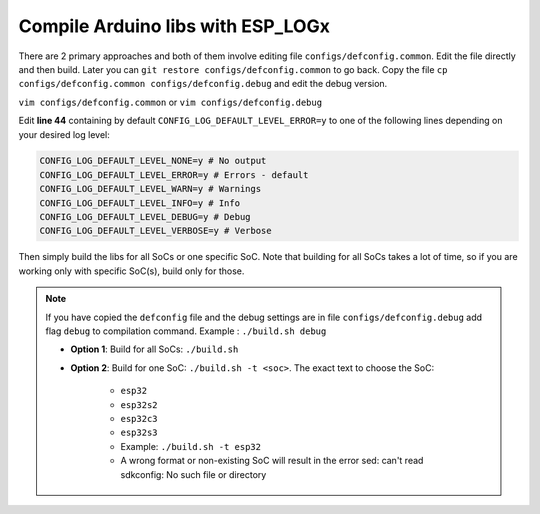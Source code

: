 ##################################
Compile Arduino libs with ESP_LOGx
##################################

There are 2 primary approaches and both of them involve editing file ``configs/defconfig.common``.
Edit the file directly and then build.
Later you can ``git restore configs/defconfig.common`` to go back.
Copy the file ``cp configs/defconfig.common configs/defconfig.debug`` and edit the debug version.

``vim configs/defconfig.common`` or ``vim configs/defconfig.debug``

Edit **line 44** containing by default ``CONFIG_LOG_DEFAULT_LEVEL_ERROR=y`` to one of the following lines depending on your desired log level:

.. code-block:: bash

   CONFIG_LOG_DEFAULT_LEVEL_NONE=y # No output
   CONFIG_LOG_DEFAULT_LEVEL_ERROR=y # Errors - default
   CONFIG_LOG_DEFAULT_LEVEL_WARN=y # Warnings
   CONFIG_LOG_DEFAULT_LEVEL_INFO=y # Info
   CONFIG_LOG_DEFAULT_LEVEL_DEBUG=y # Debug
   CONFIG_LOG_DEFAULT_LEVEL_VERBOSE=y # Verbose

Then simply build the libs for all SoCs or one specific SoC. Note that building for all SoCs takes a lot of time, so if you are working only with specific SoC(s), build only for those.

.. note::
   If you have copied the ``defconfig`` file and the debug settings are in file ``configs/defconfig.debug`` add flag ``debug`` to compilation command.
   Example : ``./build.sh debug``

   - **Option 1**: Build for all SoCs: ``./build.sh``
   - **Option 2**: Build for one SoC: ``./build.sh -t <soc>``. The exact text to choose the SoC:

      - ``esp32``
      - ``esp32s2``
      - ``esp32c3``
      - ``esp32s3``
      - Example: ``./build.sh -t esp32``
      - A wrong format or non-existing SoC will result in the error sed: can't read sdkconfig: No such file or directory

